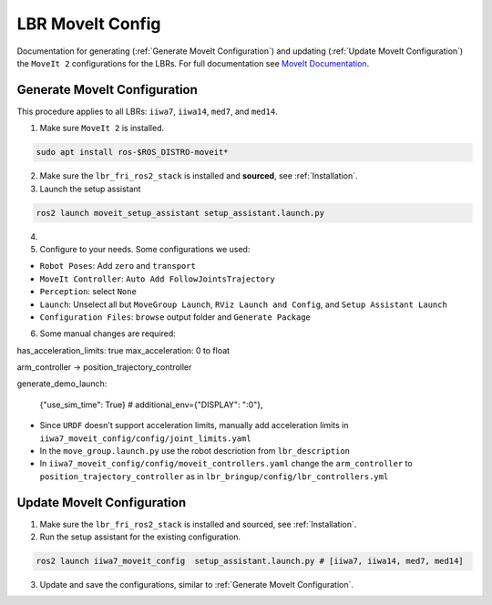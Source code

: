 LBR MoveIt Config
=================
Documentation for generating (:ref:`Generate MoveIt Configuration`) and updating (:ref:`Update MoveIt Configuration`) the ``MoveIt 2`` configurations for the LBRs. For full documentation see `MoveIt Documentation <https://moveit.picknik.ai/main/index.html>`_.

Generate MoveIt Configuration 
-----------------------------
This procedure applies to all LBRs: ``iiwa7``, ``iiwa14``, ``med7``, and ``med14``.

1. Make sure ``MoveIt 2`` is installed.

.. code-block:: bash

    sudo apt install ros-$ROS_DISTRO-moveit*

2. Make sure the ``lbr_fri_ros2_stack`` is installed and **sourced**, see :ref:`Installation`.

3. Launch the setup assistant

.. code-block:: bash

    ros2 launch moveit_setup_assistant setup_assistant.launch.py

4. .. dropdown:: Select the target ``xacro``, e.g. ``lbr_fri_ros2_stack_ws/install/lbr_description/share/lbr_description/urdf/iiwa7/iiwa7.urdf.xacro``, and ``Load Files``

    .. thumbnail:: img/moveit_setup_assistant.png

5. Configure to your needs. Some configurations we used:

- ``Robot Poses``: Add ``zero`` and ``transport``
- ``MoveIt Controller``: ``Auto Add FollowJointsTrajectory``
- ``Perception``: select ``None``
- ``Launch``: Unselect all but ``MoveGroup Launch``, ``RViz Launch and Config``, and ``Setup Assistant Launch``
- ``Configuration Files``: ``browse`` output folder and ``Generate Package``

6. Some manual changes are required:

has_acceleration_limits: true
max_acceleration: 0 to float

arm_controller -> position_trajectory_controller

generate_demo_launch: 

        {"use_sim_time": True}
        # additional_env={"DISPLAY": ":0"},


- Since ``URDF`` doesn't support acceleration limits, manually add acceleration limits in ``iiwa7_moveit_config/config/joint_limits.yaml``
- In the ``move_group.launch.py`` use the robot descriotion from ``lbr_description``
- In ``iiwa7_moveit_config/config/moveit_controllers.yaml`` change the ``arm_controller`` to ``position_trajectory_controller`` as in ``lbr_bringup/config/lbr_controllers.yml`` 

Update MoveIt Configuration 
---------------------------
1. Make sure the ``lbr_fri_ros2_stack`` is installed and sourced, see :ref:`Installation`.

2. Run the setup assistant for the existing configuration.

.. code-block:: bash

    ros2 launch iiwa7_moveit_config  setup_assistant.launch.py # [iiwa7, iiwa14, med7, med14]

3. Update and save the configurations, similar to :ref:`Generate MoveIt Configuration`.
